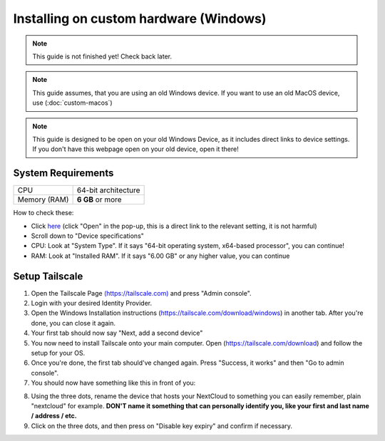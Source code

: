 Installing on custom hardware (Windows)
=======================================

.. note::

    This guide is not finished yet! Check back later.

.. note::

    This guide assumes, that you are using an old Windows device.
    If you want to use an old MacOS device, use (:doc:`custom-macos`)

.. note::
    This guide is designed to be open on your old Windows Device, as it includes direct links to device settings.
    If you don't have this webpage open on your old device, open it there!

System Requirements
-------------------

+--------------+---------------------+
| CPU          | 64-bit architecture |
+--------------+---------------------+
| Memory (RAM) | **6 GB** or more    |
+--------------+---------------------+

How to check these:

* Click `here <ms-settings:about>`_ (click "Open" in the pop-up, this is a direct link to the relevant setting, it is not harmful)
* Scroll down to "Device specifications"
* CPU: Look at "System Type". If it says "64-bit operating system, x64-based processor", you can continue!
* RAM: Look at "Installed RAM". If it says "6.00 GB" or any higher value, you can continue

Setup Tailscale
---------------
1. Open the Tailscale Page `(https://tailscale.com) <https://tailscale.com>`_ and press "Admin console".
2. Login with your desired Identity Provider.
3. Open the Windows Installation instructions (`https://tailscale.com/download/windows <https://tailscale.com/download/windows>`_) in another tab. After you're done, you can close it again.
4. Your first tab should now say "Next, add a second device"
5. You now need to install Tailscale onto your main computer. Open (`https://tailscale.com/download <https://tailscale.com/download>`_) and follow the setup for your OS. 
6. Once you're done, the first tab should've changed again. Press "Success, it works" and then "Go to admin console".
7. You should now have something like this in front of you:

.. image:: ./images/tailscale-admin.png
   :width: 800px

8. Using the three dots, rename the device that hosts your NextCloud to something you can easily remember, plain "nextcloud" for example. **DON'T name it something that can personally identify you, like your first and last name / address / etc.**
9. Click on the three dots, and then press on "Disable key expiry" and confirm if necessary.





